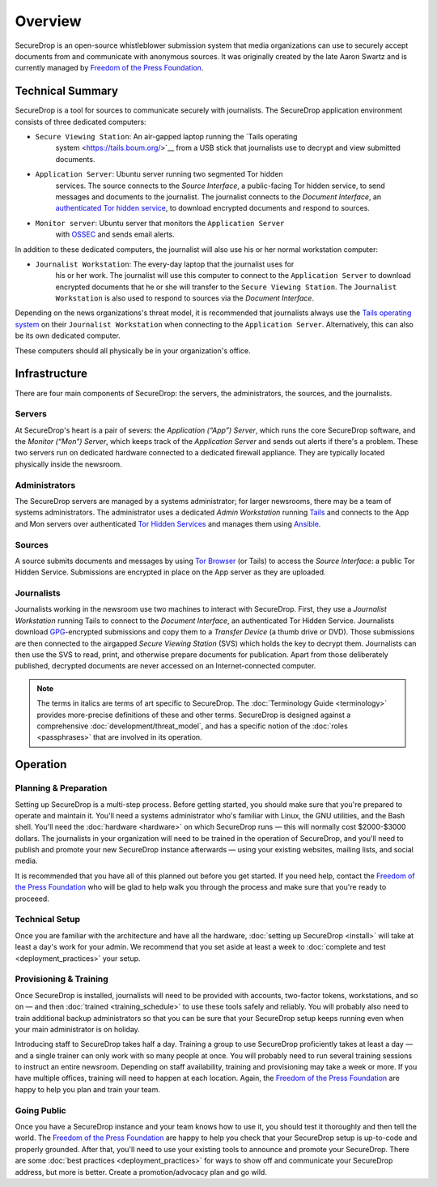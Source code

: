 Overview
========

SecureDrop is an open-source whistleblower submission system that media
organizations can use to securely accept documents from and communicate
with anonymous sources. It was originally created by the late Aaron
Swartz and is currently managed by `Freedom of the Press
Foundation <https://freedom.press>`__.

Technical Summary
-----------------

SecureDrop is a tool for sources to communicate securely with journalists. The
SecureDrop application environment consists of three dedicated computers:

- ``Secure Viewing Station``: An air-gapped laptop running the `Tails operating
   system <https://tails.boum.org/>`__ from a USB stick that journalists use to
   decrypt and view submitted documents.
- ``Application Server``: Ubuntu server running two segmented Tor hidden
   services. The source connects to the *Source Interface*, a public-facing Tor
   hidden service, to send messages and documents to the journalist. The
   journalist connects to the *Document Interface*, an `authenticated Tor
   hidden service
   <https://gitweb.torproject.org/torspec.git/tree/rend-spec.txt#n851>`__, to
   download encrypted documents and respond to sources.
- ``Monitor server``: Ubuntu server that monitors the ``Application Server``
   with `OSSEC <http://www.ossec.net/>`__ and sends email alerts.

In addition to these dedicated computers, the journalist will also use his or
her normal workstation computer:

- ``Journalist Workstation``: The every-day laptop that the journalist uses for
   his or her work. The journalist will use this computer to connect to the
   ``Application Server`` to download encrypted documents that he or she will
   transfer to the ``Secure Viewing Station``. The ``Journalist Workstation``
   is also used to respond to sources via the *Document Interface*.

Depending on the news organizations's threat model, it is recommended that
journalists always use the `Tails operating system <https://tails.boum.org/>`__
on their ``Journalist Workstation`` when connecting to the ``Application
Server``. Alternatively, this can also be its own dedicated computer.

These computers should all physically be in your organization's office.

Infrastructure
--------------

There are four main components of SecureDrop: the servers, the
administrators, the sources, and the journalists.

|SecureDrop architecture overview diagram|

.. todo:: A picture of an actual physical setup (e.g. the office
          setup) with the components labeled would also be good here.

Servers
~~~~~~~

At SecureDrop's heart is a pair of severs: the *Application (“App”)
Server*, which runs the core SecureDrop software, and the *Monitor
(“Mon”) Server*, which keeps track of the *Application Server* and sends
out alerts if there's a problem. These two servers run on dedicated
hardware connected to a dedicated firewall appliance. They are typically
located physically inside the newsroom.

Administrators
~~~~~~~~~~~~~~

The SecureDrop servers are managed by a systems administrator; for
larger newsrooms, there may be a team of systems administrators. The
administrator uses a dedicated *Admin Workstation* running
`Tails <https://tails.boum.org>`__ and connects to the App and Mon
servers over authenticated `Tor Hidden
Services <https://www.torproject.org/docs/hidden-services.html>`__ and
manages them using `Ansible <http://www.ansible.com/>`__.

Sources
~~~~~~~

A source submits documents and messages by using `Tor
Browser <https://www.torproject.org/projects/torbrowser.html>`__ (or
Tails) to access the *Source Interface*: a public Tor Hidden Service.
Submissions are encrypted in place on the App server as they are
uploaded.

Journalists
~~~~~~~~~~~

Journalists working in the newsroom use two machines to interact with
SecureDrop. First, they use a *Journalist Workstation* running Tails to
connect to the *Document Interface*, an authenticated Tor Hidden
Service. Journalists download `GPG <https://www.gnupg.org/>`__-encrypted
submissions and copy them to a *Transfer Device* (a thumb drive or DVD).
Those submissions are then connected to the airgapped *Secure Viewing
Station* (SVS) which holds the key to decrypt them. Journalists can then
use the SVS to read, print, and otherwise prepare documents for
publication. Apart from those deliberately published, decrypted
documents are never accessed on an Internet-connected computer.

.. note:: The terms in italics are terms of art specific to SecureDrop. The
	  :doc:`Terminology Guide <terminology>` provides more-precise definitions of
	  these and other terms. SecureDrop is designed against a comprehensive
	  :doc:`development/threat_model`, and has a specific notion of the :doc:`roles
	  <passphrases>` that are involved in its operation.

Operation
---------

Planning & Preparation
~~~~~~~~~~~~~~~~~~~~~~

Setting up SecureDrop is a multi-step process. Before getting started,
you should make sure that you're prepared to operate and maintain it.
You'll need a systems administrator who's familiar with Linux, the GNU
utilities, and the Bash shell. You'll need the
:doc:`hardware <hardware>` on which SecureDrop runs — this will
normally cost $2000-$3000 dollars. The journalists in your organization
will need to be trained in the operation of SecureDrop, and you'll need
to publish and promote your new SecureDrop instance afterwards — using
your existing websites, mailing lists, and social media.

It is recommended that you have all of this planned out before you get
started. If you need help, contact the `Freedom of the Press
Foundation <https://securedrop.org/help>`__ who will be glad to help
walk you through the process and make sure that you're ready to
proceeed.

Technical Setup
~~~~~~~~~~~~~~~

Once you are familiar with the architecture and have all the hardware,
:doc:`setting up SecureDrop <install>` will take at least a day's work
for your admin. We recommend that you set aside at least a week to
:doc:`complete and test <deployment_practices>` your setup.

Provisioning & Training
~~~~~~~~~~~~~~~~~~~~~~~

Once SecureDrop is installed, journalists will need to be provided with
accounts, two-factor tokens, workstations, and so on — and then
:doc:`trained <training_schedule>` to use these tools safely and
reliably. You will probably also need to train additional backup
administrators so that you can be sure that your SecureDrop setup keeps
running even when your main administrator is on holiday.

Introducing staff to SecureDrop takes half a day. Training a group to
use SecureDrop proficiently takes at least a day — and a single trainer
can only work with so many people at once. You will probably need to run
several training sessions to instruct an entire newsroom. Depending on
staff availability, training and provisioning may take a week or more.
If you have multiple offices, training will need to happen at each
location. Again, the `Freedom of the Press
Foundation <https://securedrop.org/help>`__ are happy to help you plan
and train your team.

Going Public
~~~~~~~~~~~~

Once you have a SecureDrop instance and your team knows how to use it,
you should test it thoroughly and then tell the world. The `Freedom of
the Press Foundation <https://securedrop.org/help>`__ are happy to help
you check that your SecureDrop setup is up-to-code and properly
grounded. After that, you'll need to use your existing tools to announce
and promote your SecureDrop. There are some :doc:`best
practices <deployment_practices>` for ways to show off and
communicate your SecureDrop address, but more is better. Create a
promotion/advocacy plan and go wild.

.. |SecureDrop architecture overview diagram| image:: ./diagrams/SecureDrop.png
